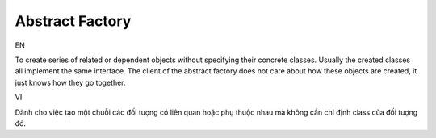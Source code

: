 Abstract Factory
====================

EN

To create series of related or dependent objects without specifying
their concrete classes. Usually the created classes all implement the
same interface. The client of the abstract factory does not care about
how these objects are created, it just knows how they go together.

VI

Dành cho việc tạo một chuỗi các đối tượng có liên quan hoặc phụ thuộc nhau mà
không cần chỉ định class của đối tượng đó.
